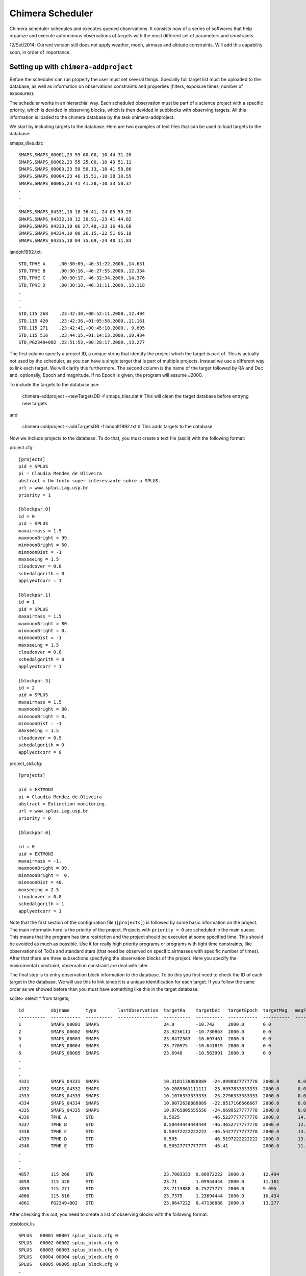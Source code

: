 -----------------
Chimera Scheduler
-----------------

Chimera scheduler schedules and executes queued observations. It consists now of a series of softwares that help organize 
and execute autonomous observations of targets with the most different set of parameters and constraints. 

12/Set/2014: Current version still does not apply weather, moon, airmass and altitude constraints. Will add this 
capability soon, in order of importance.

Setting up with ``chimera-addproject``
--------------------------------------

Before the scheduler can run properly the user must set several things. Specially full target list must be uploaded to the 
database, as well as information on observations constraints and properties (filters, exposure times, number of exposures). 

The scheduler works in an hierarchial way. Each scheduled observation must be part of a science project with a specific priority, 
which is devided in observing blocks, which is then devided in subblocks with observing targets. All this information is loaded
to the chimera database by the task chimera-addproject. 

We start by including targets to the database. Here are two examples of text files that can be used to load targets to the 
database:

smaps_tiles.dat::

  SMAPS,SMAPS_00001,23 59 60.00,-10 44 31.20
  SMAPS,SMAPS_00002,23 55 25.00,-10 43 51.11
  SMAPS,SMAPS_00003,23 50 50.13,-10 41 50.86
  SMAPS,SMAPS_00004,23 46 15.51,-10 38 30.55
  SMAPS,SMAPS_00005,23 41 41.28,-10 33 50.37
  .
  .
  .
  SMAPS,SMAPS_04331,10 18 36.41,-24 05 59.29
  SMAPS,SMAPS_04332,10 12 30.91,-23 41 44.82
  SMAPS,SMAPS_04333,10 06 27.48,-23 16 46.68
  SMAPS,SMAPS_04334,10 00 26.15,-22 51 06.18
  SMAPS,SMAPS_04335,10 04 35.69,-24 40 11.83


landolt1992.txt::

  STD,TPHE A     ,00:30:09,-46:31:22,2000.,14.651
  STD,TPHE B     ,00:30:16,-46:27:55,2000.,12.334
  STD,TPHE C     ,00:30:17,-46:32:34,2000.,14.376
  STD,TPHE D     ,00:30:18,-46:31:11,2000.,13.118
  .
  .
  .
  STD,115 268    ,23:42:30,+00:52:11,2000.,12.494
  STD,115 420    ,23:42:36,+01:05:58,2000.,11.161
  STD,115 271    ,23:42:41,+00:45:10,2000., 9.695
  STD,115 516    ,23:44:15,+01:14:13,2000.,10.434
  STD,PG2349+002 ,23:51:53,+00:28:17,2000.,13.277

The first column specify a project ID, a unique string that identify the project which the target is part of. This is actually not
used by the scheduler, as you can have a single target that is part of multiple projects. Instead we use a different way to link
each target. We will clarify this furthermore. The second column is the name of the target followed by RA and Dec and, optionally,
Epoch and magnitude. If no Epoch is given, the program will assume J2000. 

To include the targets to the database use:

  chimera-addproject --newTargetsDB -f smaps_tiles.dat # This will clean the target database before entryng new targets

and 

  chimera-addproject --addTargetsDB -f landolt1992.txt # This adds targets to the database

Now we include projects to the database. To do that, you must create a text file (ascii) with the following format:

project.cfg::


  [projects]
  pid = SPLUS 
  pi = Claudia Mendes de Oliveira
  abstract = Um texto super interessante sobre o SPLUS.
  url = www.splus.iag.usp.br
  priority = 1 
  
  [blockpar.0]
  id = 0
  pid = SPLUS
  maxairmass = 1.5
  maxmoonBright = 99.
  minmoonBright = 50.
  minmoonDist = -1
  maxseeing = 1.5
  cloudcover = 0.8
  schedalgorith = 0
  applyextcorr = 1
  
  [blockpar.1]
  id = 1
  pid = SPLUS
  maxairmass = 1.5
  maxmoonBright = 80.
  minmoonBright = 0.
  minmoonDist = -1
  maxseeing = 1.5
  cloudcover = 0.8
  schedalgorith = 0
  applyextcorr = 1
  
  [blockpar.3]
  id = 2
  pid = SPLUS
  maxairmass = 1.5
  maxmoonBright = 80.
  minmoonBright = 0.
  minmoonDist = -1
  maxseeing = 1.5
  cloudcover = 0.5
  schedalgorith = 0
  applyextcorr = 0

project_std.cfg:: 

  [projects]
  
  pid = EXTMONI
  pi = Claudia Mendez de Oliveira
  abstract = Extinction monitoring.
  url = www.splus.iag.usp.br
  priority = 0
  
  [blockpar.0]
  
  id = 0
  pid = EXTMONI
  maxairmass = -1.
  maxmoonBright = 99.
  minmoonBright =  0.
  minmoonDist = 40.
  maxseeing = 2.5
  cloudcover = 0.8
  schedalgorith = 1
  applyextcorr = 1

Note that the first section of the configuration file (``[projects]``) is followed by some basic information 
on the project. The main informatin here is the priority of the project. Projects with ``priority = 0`` are
scheduled in the main queue. This means that the program has time restriction and the project should be 
executed at some specified time. This should be avoided as much as possible. Use it for really high priority 
programs or programs with tight time constraints, like observations of ToOs and standard stars (that need be 
observed on specific airmasses with specific number of times). After that there are three subsections specifying 
the observation blocks of the project. Here you specify the enviromental constraint, observation constraint are 
deal with later.

The final step is to entry observation block information to the database. To do this you first need to check the ID of each 
target in the database. We will use this to link since it is a unique identification for each target. If you follow the same 
order as we showed before than you must have something like this in the target database:

sqlite> select * from targets; ::

  id          objname      type        lastObservation  targetRa    targetDec   targetEpoch  targetMag   magFilter 
  ----------  -----------  ----------  ---------------  ----------  ----------  -----------  ----------  ----------
  1           SMAPS_00001  SMAPS                        24.0        -10.742     2000.0       0.0                   
  2           SMAPS_00002  SMAPS                        23.9236111  -10.730863  2000.0       0.0                   
  3           SMAPS_00003  SMAPS                        23.8472583  -10.697461  2000.0       0.0                   
  4           SMAPS_00004  SMAPS                        23.770975   -10.641819  2000.0       0.0                   
  5           SMAPS_00005  SMAPS                        23.6948     -10.563991  2000.0       0.0                   
  .
  .
  .
  4331        SMAPS_04331  SMAPS                        10.3101138888889  -24.0998027777778  2000.0       0.0                   
  4332        SMAPS_04332  SMAPS                        10.2085861111111  -23.6957833333333  2000.0       0.0                   
  4333        SMAPS_04333  SMAPS                        10.1076333333333  -23.2796333333333  2000.0       0.0                   
  4334        SMAPS_04334  SMAPS                        10.0072638888889  -22.8517166666667  2000.0       0.0                   
  4335        SMAPS_04335  SMAPS                        10.0765805555556  -24.6699527777778  2000.0       0.0                   
  4336        TPHE A       STD                          0.5025            -46.5227777777778  2000.0       14.651                
  4337        TPHE B       STD                          0.50444444444444  -46.4652777777778  2000.0       12.334                
  4338        TPHE C       STD                          0.50472222222222  -46.5427777777778  2000.0       14.376                
  4339        TPHE D       STD                          0.505             -46.5197222222222  2000.0       13.118                
  4340        TPHE E       STD                          0.50527777777777  -46.41             2000.0       11.63                 
  . 
  .
  .
  4857        115 268      STD                          23.7083333  0.86972222  2000.0       12.494                
  4858        115 420      STD                          23.71       1.09944444  2000.0       11.161                
  4859        115 271      STD                          23.7113888  0.75277777  2000.0       9.695                 
  4860        115 516      STD                          23.7375     1.23694444  2000.0       10.434                
  4861        PG2349+002   STD                          23.8647222  0.47138888  2000.0       13.277                

After checking this out, you need to create a list of observing blocks with the following format:

obsblock.lis ::

  SPLUS   00001 00001 splus_block.cfg 0
  SPLUS   00002 00002 splus_block.cfg 0
  SPLUS   00003 00003 splus_block.cfg 0
  SPLUS   00004 00004 splus_block.cfg 0
  SPLUS   00005 00005 splus_block.cfg 0
  .
  .
  .
  SPLUS   04331 04331 splus_block.cfg 0
  SPLUS   04332 04332 splus_block.cfg 0
  SPLUS   04333 04333 splus_block.cfg 0
  SPLUS   04334 04334 splus_block.cfg 0
  SPLUS   04335 04335 splus_block.cfg 0
  EXTMONI 00001 04336 stdblock.cfg    0
  EXTMONI 00002 04337 stdblock.cfg    0
  EXTMONI 00003 04338 stdblock.cfg    0
  EXTMONI 00004 04339 stdblock.cfg    0
  EXTMONI 00005 04340 stdblock.cfg    0
  EXTMONI 00006 04341 stdblock.cfg    0
  .
  .
  .
  EXTMONI 00522 04857 stdblock.cfg    0
  EXTMONI 00523 04858 stdblock.cfg    0
  EXTMONI 00524 04859 stdblock.cfg    0
  EXTMONI 00525 04860 stdblock.cfg    0
  EXTMONI 00526 04861 stdblock.cfg    0
  EXTMONI 00527 04862 stdblock.cfg    0

The first column is the project ID of which this block is part of. The second columns is the block number and the third the
object id in the target database. Note how the block number runs from 1 to 43335 for project SPLUS and then goes back to 1 when
we go to project EXTMONI, while the object id keeps increasing. Also, here we create a single block for each target. This is 
usually the case for normal observations. But, in some cases, a single block may have more than one target. If this happens just 
repeate the block number (second column) with different object id. Note however that to deal with this, specific scheduling 
algorithms must be implemented. Depending of what you want the scheduler will not deal with this properly yet. Here you can also 
note that a single object can be part of different projects. Just by selecting the appropriate values for columns 1 and 2 and 
then repeating column 3. Column 4 of this file specify the observations configuration of each block and the last column 
specify which kind of block it is (the subsections, specifying the enviromental constraints in the project configuration file).

The observations configuration file must have the following (self explanatory) format:

splus_block.cfg ::

  [blockconfig]
  
  filter = B,V,R,I
  exptime = 80.,80.,60.,40.
  nexp = 2,1,1,2
  imagetype=OBJECT,OBJECT,OBJECT,OBJECT


and 

stdblock.cfg ::

  [blockconfig]
  filter = B,V,R,I
  exptime = 5.,5.,5.,5.
  nexp = 1,1,1,1
  imagetype=OBJECT,OBJECT,OBJECT,OBJECT


Note how you have/can specify the imagetype of the observation in each filter. If you need to take darks or bias during an
observation or schedule skyflats, the scheduler can deal with it properly. 

To add the observation blocks to the database you can just run:

  chimera-addproject --addObsBlock -f obsblock.lis 

After this information is loaded to the database, observations can then be scheduled and executed. 


Running ``chimera-sched``
-------------------------

WORK IN PROGRESS...


Example: NoNoNo
---------------

``test`` preformatted text
